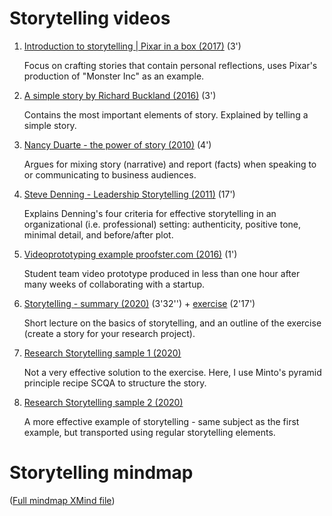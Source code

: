 #+options: toc:nil

* Storytelling videos

  1) [[https://youtu.be/ru84HBS7B_4][Introduction to storytelling | Pixar in a box (2017)]] (3')

     Focus on crafting stories that contain personal reflections, uses
     Pixar's production of "Monster Inc" as an example.
     
  2) [[https://youtu.be/G8GR9hJ7lEY][A simple story by Richard Buckland (2016)]] (3')

     Contains the most important elements of story. Explained by
     telling a simple story.


  3) [[https://youtu.be/GY3u6QuZXEs][Nancy Duarte - the power of story (2010)]] (4')

     Argues for mixing story (narrative) and report (facts) when
     speaking to or communicating to business audiences.

  4) [[https://youtu.be/RipHYzhKCuI][Steve Denning - Leadership Storytelling (2011)]] (17')

     Explains Denning's four criteria for effective storytelling in an
     organizational (i.e. professional) setting: authenticity,
     positive tone, minimal detail, and before/after plot.
  
  5) [[https://youtu.be/4MNPjWxy5Bg][Videoprototyping example proofster.com (2016)]] (1')

     Student team video prototype produced in less than one hour after
     many weeks of collaborating with a startup.
     
  6) [[https://youtu.be/3ljt5fKVryg][Storytelling - summary (2020)]] (3'32'') + [[https://youtu.be/94qw2drvl-k][exercise]] (2'17')

     Short lecture on the basics of storytelling, and an outline of
     the exercise (create a story for your research project).
     
  7) [[https://youtu.be/xMuBp1U-rew][Research Storytelling sample 1 (2020)]]

     Not a very effective solution to the exercise. Here, I use
     Minto's pyramid principle recipe SCQA to structure the story.

  8) [[https://youtu.be/ebOqbdzIoU4][Research Storytelling sample 2 (2020)]]
     
     A more effective example of storytelling - same subject as the
     first example, but transported using regular storytelling
     elements.

* Storytelling mindmap

  ([[https://github.com/birkenkrahe/mod482/blob/main/6_storytelling/6_storytelling.xmind][Full mindmap XMind file]])
 
     [[./img/mindmap.png]]
